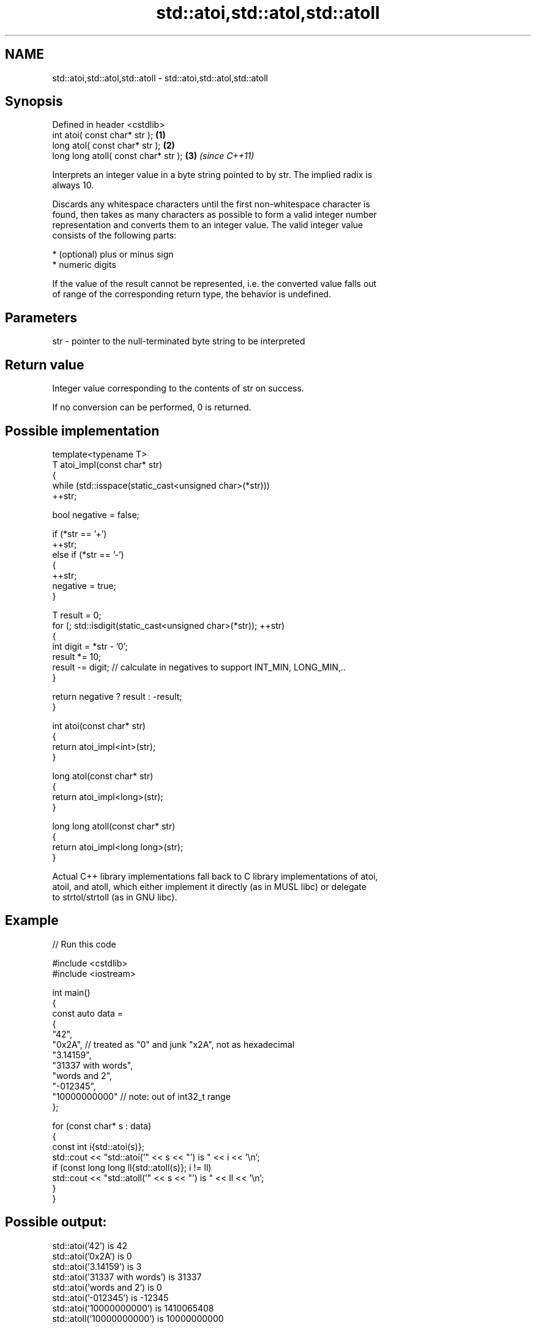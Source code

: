 .TH std::atoi,std::atol,std::atoll 3 "2024.06.10" "http://cppreference.com" "C++ Standard Libary"
.SH NAME
std::atoi,std::atol,std::atoll \- std::atoi,std::atol,std::atoll

.SH Synopsis
   Defined in header <cstdlib>
   int       atoi( const char* str );  \fB(1)\fP
   long      atol( const char* str );  \fB(2)\fP
   long long atoll( const char* str ); \fB(3)\fP \fI(since C++11)\fP

   Interprets an integer value in a byte string pointed to by str. The implied radix is
   always 10.

   Discards any whitespace characters until the first non-whitespace character is
   found, then takes as many characters as possible to form a valid integer number
   representation and converts them to an integer value. The valid integer value
   consists of the following parts:

     * (optional) plus or minus sign
     * numeric digits

   If the value of the result cannot be represented, i.e. the converted value falls out
   of range of the corresponding return type, the behavior is undefined.

.SH Parameters

   str - pointer to the null-terminated byte string to be interpreted

.SH Return value

   Integer value corresponding to the contents of str on success.

   If no conversion can be performed, 0 is returned.

.SH Possible implementation

   template<typename T>
   T atoi_impl(const char* str)
   {
       while (std::isspace(static_cast<unsigned char>(*str)))
           ++str;

       bool negative = false;

       if (*str == '+')
           ++str;
       else if (*str == '-')
       {
           ++str;
           negative = true;
       }

       T result = 0;
       for (; std::isdigit(static_cast<unsigned char>(*str)); ++str)
       {
           int digit = *str - '0';
           result *= 10;
           result -= digit; // calculate in negatives to support INT_MIN, LONG_MIN,..
       }

       return negative ? result : -result;
   }

   int atoi(const char* str)
   {
       return atoi_impl<int>(str);
   }

   long atol(const char* str)
   {
       return atoi_impl<long>(str);
   }

   long long atoll(const char* str)
   {
       return atoi_impl<long long>(str);
   }

   Actual C++ library implementations fall back to C library implementations of atoi,
   atoil, and atoll, which either implement it directly (as in MUSL libc) or delegate
   to strtol/strtoll (as in GNU libc).

.SH Example


// Run this code

 #include <cstdlib>
 #include <iostream>

 int main()
 {
     const auto data =
     {
         "42",
         "0x2A", // treated as "0" and junk "x2A", not as hexadecimal
         "3.14159",
         "31337 with words",
         "words and 2",
         "-012345",
         "10000000000" // note: out of int32_t range
     };

     for (const char* s : data)
     {
         const int i{std::atoi(s)};
         std::cout << "std::atoi('" << s << "') is " << i << '\\n';
         if (const long long ll{std::atoll(s)}; i != ll)
             std::cout << "std::atoll('" << s << "') is " << ll << '\\n';
     }
 }

.SH Possible output:

 std::atoi('42') is 42
 std::atoi('0x2A') is 0
 std::atoi('3.14159') is 3
 std::atoi('31337 with words') is 31337
 std::atoi('words and 2') is 0
 std::atoi('-012345') is -12345
 std::atoi('10000000000') is 1410065408
 std::atoll('10000000000') is 10000000000

.SH See also

   stoi
   stol
   stoll      converts a string to a signed integer
   \fI(C++11)\fP    \fI(function)\fP
   \fI(C++11)\fP
   \fI(C++11)\fP
   stoul
   stoull     converts a string to an unsigned integer
   \fI(C++11)\fP    \fI(function)\fP
   \fI(C++11)\fP
   strtol     converts a byte string to an integer value
   strtoll    \fI(function)\fP
   \fI(C++11)\fP
   strtoul    converts a byte string to an unsigned integer value
   strtoull   \fI(function)\fP
   \fI(C++11)\fP
   strtoimax
   strtoumax  converts a byte string to std::intmax_t or std::uintmax_t
   \fI(C++11)\fP    \fI(function)\fP
   \fI(C++11)\fP
   from_chars converts a character sequence to an integer or floating-point value
   \fI(C++17)\fP    \fI(function)\fP
   C documentation for
   atoi,
   atol,
   atoll
